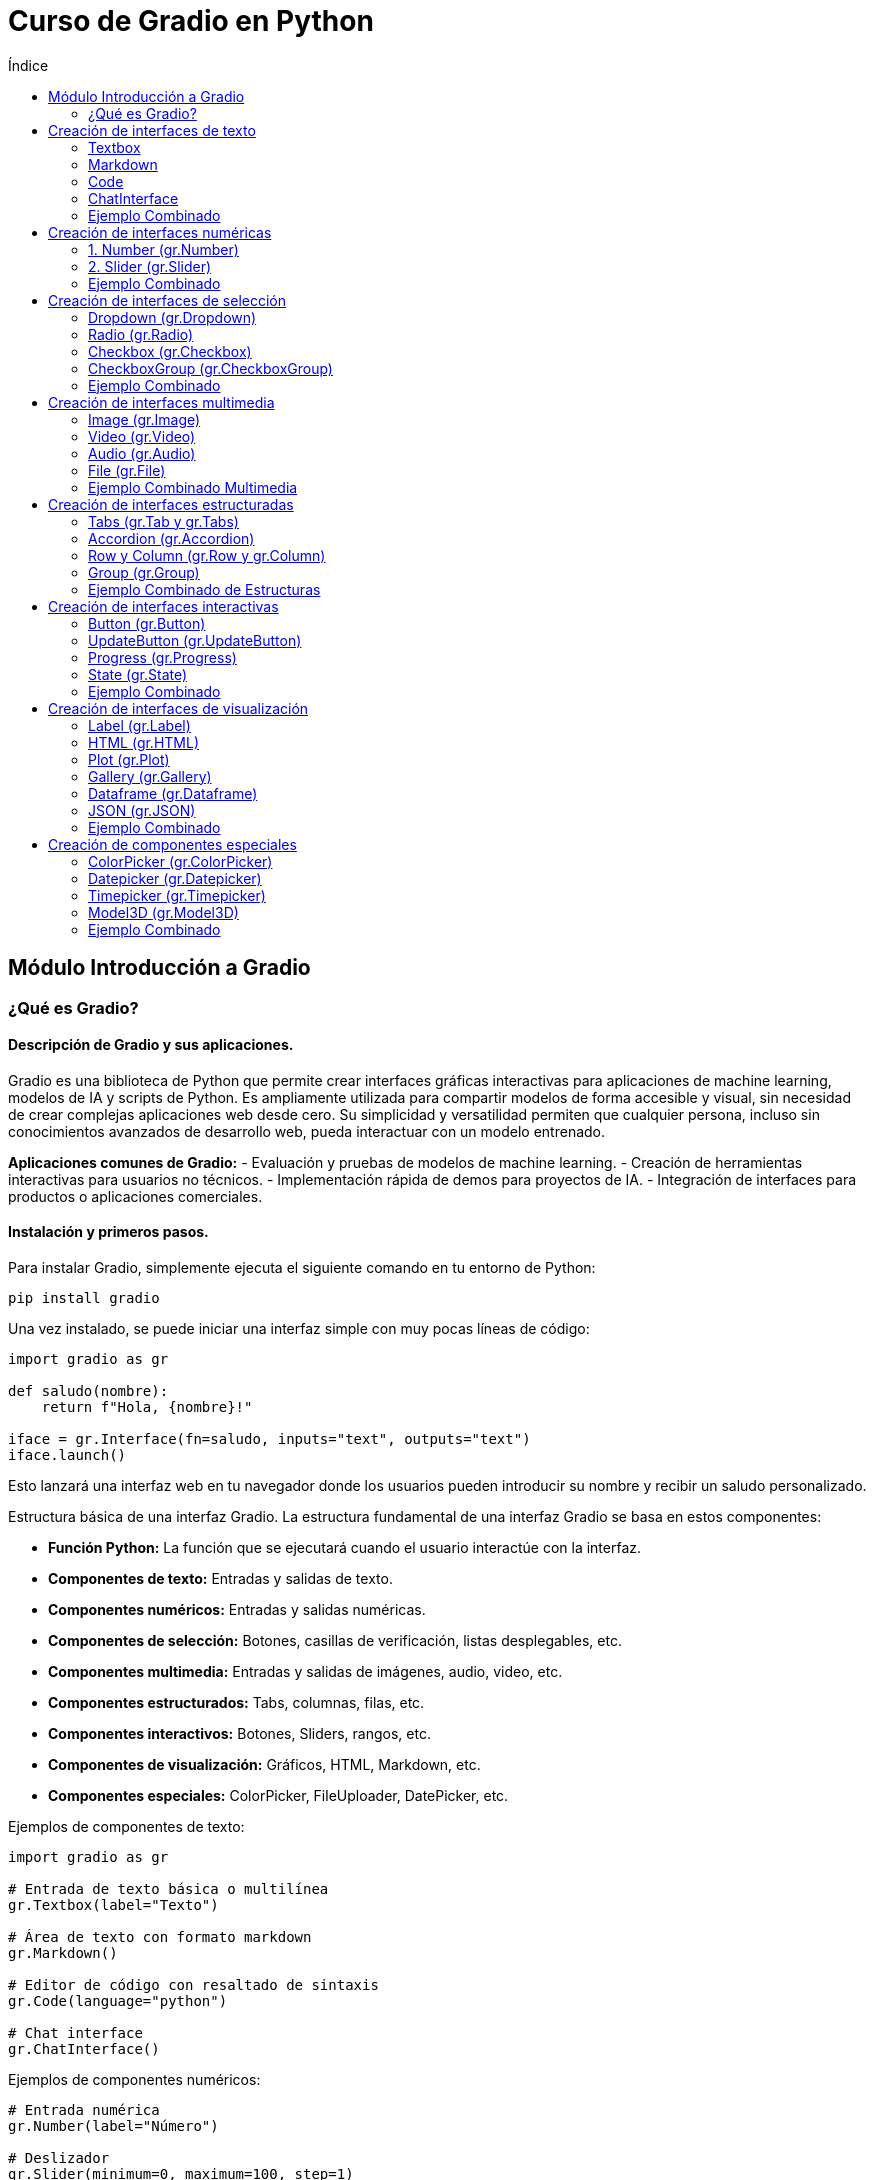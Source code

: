 :toc:
:toc-title: Índice
:source-highlighter: highlight.js

= Curso de Gradio en Python

== Módulo Introducción a Gradio

=== ¿Qué es Gradio?

==== Descripción de Gradio y sus aplicaciones.
Gradio es una biblioteca de Python que permite crear interfaces gráficas interactivas para aplicaciones de machine learning, modelos de IA y scripts de Python. Es ampliamente utilizada para compartir modelos de forma accesible y visual, sin necesidad de crear complejas aplicaciones web desde cero. Su simplicidad y versatilidad permiten que cualquier persona, incluso sin conocimientos avanzados de desarrollo web, pueda interactuar con un modelo entrenado.

*Aplicaciones comunes de Gradio:*
- Evaluación y pruebas de modelos de machine learning.
- Creación de herramientas interactivas para usuarios no técnicos.
- Implementación rápida de demos para proyectos de IA.
- Integración de interfaces para productos o aplicaciones comerciales.

==== Instalación y primeros pasos.
Para instalar Gradio, simplemente ejecuta el siguiente comando en tu entorno de Python:
[source,bash]
----
pip install gradio
----

Una vez instalado, se puede iniciar una interfaz simple con muy pocas líneas de código:

[source,python]
----
import gradio as gr

def saludo(nombre):
    return f"Hola, {nombre}!"

iface = gr.Interface(fn=saludo, inputs="text", outputs="text")
iface.launch()
----

Esto lanzará una interfaz web en tu navegador donde los usuarios pueden introducir su nombre y recibir un saludo personalizado.

.Estructura básica de una interfaz Gradio. La estructura fundamental de una interfaz Gradio se basa en estos componentes:
* **Función Python:** La función que se ejecutará cuando el usuario interactúe con la interfaz.
* **Componentes de texto:** Entradas y salidas de texto.
* **Componentes numéricos:** Entradas y salidas numéricas.
* **Componentes de selección:** Botones, casillas de verificación, listas desplegables, etc.
* **Componentes multimedia:** Entradas y salidas de imágenes, audio, video, etc.
* **Componentes estructurados:** Tabs, columnas, filas, etc.
* **Componentes interactivos:** Botones, Sliders, rangos, etc.
* **Componentes de visualización:** Gráficos, HTML, Markdown, etc.
* **Componentes especiales:** ColorPicker, FileUploader, DatePicker, etc.

.Ejemplos de componentes de texto:
[source,python]
----
import gradio as gr

# Entrada de texto básica o multilínea
gr.Textbox(label="Texto")

# Área de texto con formato markdown
gr.Markdown()

# Editor de código con resaltado de sintaxis
gr.Code(language="python")

# Chat interface
gr.ChatInterface()
----

.Ejemplos de componentes numéricos:
[source,python]
----
# Entrada numérica
gr.Number(label="Número")

# Deslizador
gr.Slider(minimum=0, maximum=100, step=1)

# Deslizador con rango
gr.RangeSlider(minimum=0, maximum=100)
----

.Ejemplos de componentes de selección:
[source,python]
----
# Menú desplegable
gr.Dropdown(choices=["Opción 1", "Opción 2"])

# Botones de radio
gr.Radio(choices=["Opción 1", "Opción 2"])

# Casillas de verificación
gr.Checkbox(label="Activar")

# Selección múltiple con checkboxes
gr.CheckboxGroup(choices=["Opción 1", "Opción 2"])
----

.Ejemplos de componentes multimedia:
[source,python]
----
# Entrada de imagen
gr.Image(type="pil")

# Entrada de video
gr.Video()

# Entrada de audio
gr.Audio()

# Entrada de archivo
gr.File()

# Cámara web
gr.Image(source="webcam")

# Micrófono
gr.Audio(source="microphone")
----

.Ejemplos de componentes estructurados:
[source,python]
----
# Contenedor de pestañas
gr.Tab()
gr.Tabs()

# Acordeón desplegable
gr.Accordion()

# Filas y columnas
gr.Row()
gr.Column()

# Grupo de componentes
gr.Group()
----

.Ejemplos de componentes interactivos:
[source,python]
----
# Botón
gr.Button(value="Clic aquí")

# Botón de actualización
gr.UpdateButton()

# Barra de progreso
gr.Progress()

# Estado
gr.State()
----

.Ejemplos de componentes de visualización:
[source,python]
----
# Etiqueta
gr.Label()

# HTML personalizado
gr.HTML()

# Gráfico/Plot
gr.Plot()

# Galería de imágenes
gr.Gallery()

# DataFrame
gr.Dataframe()

# JSON
gr.JSON()
----

.Ejemplos de componentes especiales:
[source,python]
----
# Entrada de color
gr.ColorPicker()

# Selector de fecha
gr.Datepicker()

# Entrada de tiempo
gr.Timepicker()

# Editor de modelo 3D
gr.Model3D()
----

== Creación de interfaces de texto

=== Textbox
.Parámetros principales
* `label`: Etiqueta del componente
* `lines`: Número de líneas visibles
* `placeholder`: Texto de ayuda
* `value`: Valor inicial
* `type`: Tipo de entrada (text/password/email)
* `max_lines`: Máximo número de líneas
* `interactive`: Si es editable
* `show_copy_button`: Muestra botón de copiar

.Ejemplo de Textbox
[source,python]
----
import gradio as gr

def process_text(text):
    return text.upper()

demo = gr.Interface(
    fn=process_text,
    inputs=gr.Textbox(
        label="Entrada",
        lines=3,
        placeholder="Escribe aquí...",
        value="Texto inicial",
        show_copy_button=True,
        max_lines=5
    ),
    outputs=gr.Textbox(label="Salida")
)

demo.launch()
----

=== Markdown
.Parámetros principales
* `value`: Contenido markdown inicial
* `rtl`: Dirección del texto (derecha a izquierda)
* `show_label`: Mostrar etiqueta
* `visible`: Visibilidad del componente
* `elem_id`: ID para CSS
* `elem_classes`: Clases CSS

.Ejemplo de Markdown
[source,python]
----
import gradio as gr

def update_markdown(text):
    return f"# Título\n**Texto en negrita:** {text}\n* Lista 1\n* Lista 2"

demo = gr.Interface(
    fn=update_markdown,
    inputs=gr.Textbox(label="Texto"),
    outputs=gr.Markdown(
        value="# Bienvenido\nEscribe algo arriba",
        show_label=True,
        elem_id="markdown-output"
    )
)

demo.launch()
----

=== Code
.Parámetros principales
* `language`: Lenguaje para resaltado
* `lines`: Número de líneas
* `label`: Etiqueta del componente
* `value`: Código inicial
* `readonly`: Solo lectura
* `highlight`: Activar resaltado
* `interactive`: Si es editable

.Ejemplo de Code
[source,python]
----
import gradio as gr

def format_code(code):
    # Ejemplo simple de formateo
    return code.replace("    ", "\t")

demo = gr.Interface(
    fn=format_code,
    inputs=gr.Code(
        language="python",
        lines=5,
        label="Editor de código",
        value="def hello():\n    print('Hello World')"
    ),
    outputs=gr.Code(language="python")
)

demo.launch()
----

=== ChatInterface
.Parámetros principales
* `fn`: Función de procesamiento
* `title`: Título del chat
* `description`: Descripción
* `examples`: Ejemplos de chat
* `retry_btn`: Botón de reintentar
* `undo_btn`: Botón de deshacer
* `theme`: Tema visual
* `css`: CSS personalizado

.Ejemplo de ChatInterface
[source,python]
----
import gradio as gr

def chat_response(message, history):
    return f"Echo: {message}"

demo = gr.ChatInterface(
    fn=chat_response,
    title="Chat Demo",
    description="Un simple chat de eco",
    examples=[
        ["Hola", "Echo: Hola"],
        ["¿Cómo estás?", "Echo: ¿Cómo estás?"]
    ]
)

demo.launch()
----

=== Ejemplo Combinado
[source,python]
----
import gradio as gr

def process_all(text, code):
    markdown_output = f"# Procesado\n**Input:** {text}"
    code_output = code.upper()
    chat_history = [[text, code_output]]
    return markdown_output, code_output, chat_history

with gr.Blocks() as demo:
    gr.Markdown("# Demo Completa")
    
    with gr.Row():
        txt = gr.Textbox(label="Texto", lines=3)
        code = gr.Code(language="python", label="Código")
    
    markdown = gr.Markdown()
    chatbot = gr.Chatbot(label="Chat")  # Cambiado de ChatInterface a Chatbot
    
    btn = gr.Button("Procesar")
    btn.click(
        fn=process_all,
        inputs=[txt, code],
        outputs=[markdown, code, chatbot]
    )

demo.launch()
----

== Creación de interfaces numéricas

=== 1. Number (gr.Number)
.Parámetros principales
* `label`: Etiqueta del campo
* `value`: Valor inicial
* `minimum`: Valor mínimo permitido
* `maximum`: Valor máximo permitido
* `step`: Incremento permitido
* `precision`: Número de decimales
* `interactive`: Si es editable

.Ejemplo de Number
[source,python]
----
import gradio as gr

def multiply(num):
    return num * 2

demo = gr.Interface(
    fn=multiply,
    inputs=gr.Number(
        label="Número",
        value=5,
        minimum=0,
        maximum=100,
        step=0.5,
        precision=2
    ),
    outputs=gr.Number(label="Resultado")
)

demo.launch()
----

=== 2. Slider (gr.Slider)
.Parámetros principales
* `minimum`: Valor mínimo
* `maximum`: Valor máximo
* `step`: Tamaño del paso
* `label`: Etiqueta del deslizador
* `value`: Valor inicial
* `interactive`: Si es interactivo
* `visible`: Si es visible
* `randomize`: Permite valor aleatorio

.Ejemplo de Slider
[source,python]
----
import gradio as gr

def show_value(slider_value):
    return f"Valor seleccionado: {slider_value}"

demo = gr.Interface(
    fn=show_value,
    inputs=gr.Slider(
        minimum=0,
        maximum=100,
        step=5,
        label="Selecciona un valor",
        value=50,
        interactive=True,
        info="Desliza para seleccionar"
    ),
    outputs=gr.Textbox()
)

demo.launch()
----


=== Ejemplo Combinado
[source,python]
----
import gradio as gr

def process_numbers(number, slider_val, range_vals):
    min_range, max_range = range_vals
    result = f"""
    Número ingresado: {number}
    Valor del slider: {slider_val}
    Rango seleccionado: {min_range} - {max_range}
    """
    return result

with gr.Blocks() as demo:
    gr.Markdown("# Componentes Numéricos")
    
    with gr.Row():
        num = gr.Number(
            label="Ingresa un número",
            value=5,
            minimum=0,
            maximum=100
        )
        
        slider = gr.Slider(
            minimum=0,
            maximum=100,
            step=5,
            label="Deslizador simple"
        )
            
    output = gr.Textbox(label="Resultados")
    
    btn = gr.Button("Procesar")
    btn.click(
        fn=process_numbers,
        inputs=[num, slider],
        outputs=output
    )

demo.launch()
----

== Creación de interfaces de selección

=== Dropdown (gr.Dropdown)
.Parámetros principales
* `choices`: Lista de opciones disponibles
* `value`: Valor inicial seleccionado
* `label`: Etiqueta del componente
* `multiselect`: Permite selección múltiple
* `interactive`: Si es interactivo
* `placeholder`: Texto cuando no hay selección
* `allow_custom_value`: Permite valores personalizados

.Ejemplo de Dropdown
[source,python]
----
import gradio as gr

def show_selection(choice):
    return f"Has seleccionado: {choice}"

demo = gr.Interface(
    fn=show_selection,
    inputs=gr.Dropdown(
        choices=["Opción 1", "Opción 2", "Opción 3"],
        value="Opción 1",
        label="Selecciona una opción",
        multiselect=False,
        placeholder="Elige una opción..."
    ),
    outputs=gr.Textbox()
)

demo.launch()
----

=== Radio (gr.Radio)
.Parámetros principales
* `choices`: Lista de opciones
* `value`: Opción seleccionada por defecto
* `label`: Etiqueta del grupo
* `interactive`: Si es interactivo
* `info`: Texto informativo adicional
* `visible`: Si es visible

.Ejemplo de Radio
[source,python]
----
import gradio as gr

def process_radio(choice):
    return f"Opción seleccionada: {choice}"

demo = gr.Interface(
    fn=process_radio,
    inputs=gr.Radio(
        choices=["Opción A", "Opción B", "Opción C"],
        value="Opción A",
        label="Selecciona una opción",
        info="Solo puedes elegir una opción"
    ),
    outputs=gr.Textbox()
)

demo.launch()
----

=== Checkbox (gr.Checkbox)
.Parámetros principales
* `label`: Etiqueta del checkbox
* `value`: Estado inicial (True/False)
* `interactive`: Si es interactivo
* `info`: Texto informativo
* `visible`: Si es visible

.Ejemplo de Checkbox
[source,python]
----
import gradio as gr

def check_status(is_checked):
    return "Activado" if is_checked else "Desactivado"

demo = gr.Interface(
    fn=check_status,
    inputs=gr.Checkbox(
        label="Activar función",
        value=False,
        info="Marca para activar"
    ),
    outputs=gr.Textbox()
)

demo.launch()
----

=== CheckboxGroup (gr.CheckboxGroup)
.Parámetros principales
* `choices`: Lista de opciones
* `value`: Lista de opciones seleccionadas
* `label`: Etiqueta del grupo
* `interactive`: Si es interactivo
* `info`: Texto informativo
* `visible`: Si es visible

.Ejemplo de CheckboxGroup
[source,python]
----
import gradio as gr

def process_selections(selected):
    return f"Opciones seleccionadas: {', '.join(selected)}"

demo = gr.Interface(
    fn=process_selections,
    inputs=gr.CheckboxGroup(
        choices=["Opción 1", "Opción 2", "Opción 3", "Opción 4"],
        value=["Opción 1"],
        label="Selecciona varias opciones",
        info="Puedes seleccionar múltiples opciones"
    ),
    outputs=gr.Textbox()
)

demo.launch()
----

=== Ejemplo Combinado
[source,python]
----
import gradio as gr

def process_all_selections(dropdown, radio, checkbox, checkbox_group):
    result = f"""
    Dropdown: {dropdown}
    Radio: {radio}
    Checkbox: {'Activado' if checkbox else 'Desactivado'}
    Grupo de Checkboxes: {', '.join(checkbox_group)}
    """
    return result

with gr.Blocks() as demo:
    gr.Markdown("# Demo de Componentes de Selección")
    
    with gr.Row():
        dropdown = gr.Dropdown(
            choices=["Opción 1", "Opción 2", "Opción 3"],
            label="Menú desplegable",
            value="Opción 1"
        )
        
        radio = gr.Radio(
            choices=["A", "B", "C"],
            label="Botones de radio",
            value="A"
        )
    
    with gr.Row():
        checkbox = gr.Checkbox(
            label="Activar función",
            value=False
        )
        
        checkbox_group = gr.CheckboxGroup(
            choices=["Item 1", "Item 2", "Item 3"],
            label="Selección múltiple",
            value=["Item 1"]
        )
    
    output = gr.Textbox(label="Resultados")
    
    btn = gr.Button("Procesar selecciones")
    btn.click(
        fn=process_all_selections,
        inputs=[dropdown, radio, checkbox, checkbox_group],
        outputs=output
    )

demo.launch()
----

== Creación de interfaces multimedia

=== Image (gr.Image)
.Parámetros principales
* `type`: "pil", "numpy", "filepath"
* `source`: "upload", "webcam", "canvas"
* `tool`: "editor", "select", "sketch"
* `shape`: Dimensiones de la imagen
* `label`: Etiqueta del componente
* `interactive`: Si es editable

.Ejemplo de Image Upload
[source,python]
----
import gradio as gr
from PIL import Image

def process_image(img):
    if img is None:
        return None
    return img.rotate(180)  # Gira la imagen 180 grados

demo = gr.Interface(
    fn=process_image,
    inputs=gr.Image(
        type="pil",
        label="Sube una imagen",
        tool="editor",
        source="upload"
    ),
    outputs=gr.Image(type="pil")
)

demo.launch()
----

.Ejemplo de Webcam
[source,python]
----
import gradio as gr

def capture_image(img):
    return img

demo = gr.Interface(
    fn=capture_image,
    inputs=gr.Image(
        source="webcam",
        tool=None,
        streaming=True,
        label="Cámara"
    ),
    outputs=gr.Image()
)

demo.launch()
----

=== Video (gr.Video)
.Parámetros principales
* `source`: "upload" o "webcam"
* `format`: Formato del video
* `height`: Altura del componente
* `width`: Ancho del componente
* `interactive`: Si es editable

.Ejemplo de Video
[source,python]
----
import gradio as gr

def process_video(video):
    return video

demo = gr.Interface(
    fn=process_video,
    inputs=gr.Video(
        label="Sube un video",
        source="upload",
        format="mp4"
    ),
    outputs=gr.Video()
)

demo.launch()
----

=== Audio (gr.Audio)
.Parámetros principales
* `source`: "upload" o "microphone"
* `type`: "numpy" o "filepath"
* `label`: Etiqueta del componente
* `interactive`: Si es editable
* `streaming`: Para grabación en tiempo real

.Ejemplo de Audio Upload y Micrófono
[source,python]
----
import gradio as gr

def process_audio(audio):
    return audio

demo = gr.Blocks()
with demo:
    gr.Markdown("# Procesamiento de Audio")
    
    with gr.Tab("Upload"):
        audio_upload = gr.Audio(
            label="Sube un archivo de audio",
            source="upload",
            type="filepath"
        )
    
    with gr.Tab("Micrófono"):
        audio_mic = gr.Audio(
            label="Graba audio",
            source="microphone",
            streaming=True
        )
    
    output_audio = gr.Audio(label="Audio procesado")
    
    btn = gr.Button("Procesar")
    btn.click(fn=process_audio, 
             inputs=[audio_upload], 
             outputs=[output_audio])

demo.launch()
----

=== File (gr.File)
.Parámetros principales
* `file_count`: "single" o "multiple"
* `file_types`: Lista de extensiones permitidas
* `label`: Etiqueta del componente
* `interactive`: Si es editable

.Ejemplo de File
[source,python]
----
import gradio as gr

def process_file(file):
    return f"Archivo recibido: {file.name}"

demo = gr.Interface(
    fn=process_file,
    inputs=gr.File(
        label="Sube un archivo",
        file_count="single",
        file_types=[".pdf", ".txt", ".doc"],
        type="file"
    ),
    outputs=gr.Textbox()
)

demo.launch()
----

=== Ejemplo Combinado Multimedia
[source,python]
----
import gradio as gr

def process_multimedia(image, video, audio, file):
    result = {
        "image": "Imagen procesada" if image is not None else "No image",
        "video": "Video procesado" if video is not None else "No video",
        "audio": "Audio procesado" if audio is not None else "No audio",
        "file": f"Archivo: {file.name}" if file is not None else "No file"
    }
    return str(result)

with gr.Blocks() as demo:
    gr.Markdown("# Demo Multimedia")
    
    with gr.Row():
        with gr.Column():
            image_input = gr.Image(
                label="Imagen",
                source="upload",
                tool="editor"
            )
            webcam_input = gr.Image(
                label="Webcam",
                source="webcam"
            )
    
    with gr.Row():
        video_input = gr.Video(
            label="Video"
        )
        audio_input = gr.Audio(
            label="Audio",
            source="microphone"
        )
    
    file_input = gr.File(
        label="Archivos",
        file_count="multiple"
    )
    
    output = gr.Textbox(label="Resultados")
    
    btn = gr.Button("Procesar")
    btn.click(
        fn=process_multimedia,
        inputs=[image_input, video_input, audio_input, file_input],
        outputs=output
    )

demo.launch()
----

== Creación de interfaces estructuradas

=== Tabs (gr.Tab y gr.Tabs)
.Parámetros principales de Tabs
* `selected`: Índice de la pestaña seleccionada
* `visible`: Si las pestañas son visibles
* `elem_id`: ID para CSS
* `elem_classes`: Clases CSS

.Ejemplo de Tabs
[source,python]
----
import gradio as gr

with gr.Blocks() as demo:
    gr.Markdown("# Demo de Pestañas")
    
    with gr.Tabs() as tabs:
        with gr.Tab("Entrada de Texto"):
            text_input = gr.Textbox(label="Texto")
            text_output = gr.Textbox(label="Resultado")
            text_button = gr.Button("Procesar Texto")
        
        with gr.Tab("Entrada de Imagen"):
            image_input = gr.Image(label="Imagen")
            image_output = gr.Image(label="Resultado")
            image_button = gr.Button("Procesar Imagen")
        
        with gr.Tab("Configuración"):
            gr.Markdown("## Ajustes")
            slider = gr.Slider(0, 100, label="Parámetro")

demo.launch()
----

=== Accordion (gr.Accordion)
.Parámetros principales
* `label`: Etiqueta del acordeón
* `open`: Si está expandido por defecto
* `visible`: Si es visible

.Ejemplo de Accordion
[source,python]
----
import gradio as gr

with gr.Blocks() as demo:
    gr.Markdown("# Demo de Acordeón")
    
    with gr.Accordion("Configuración Avanzada", open=False):
        gr.Markdown("### Parámetros")
        param1 = gr.Slider(0, 10, label="Parámetro 1")
        param2 = gr.Slider(0, 10, label="Parámetro 2")
    
    with gr.Accordion("Resultados", open=True):
        output = gr.Textbox(label="Salida")
        
    btn = gr.Button("Procesar")

demo.launch()
----

=== Row y Column (gr.Row y gr.Column)
.Parámetros principales
* `scale`: Escala relativa del contenedor
* `min_width`: Ancho mínimo
* `equal_height`: Para filas, si los elementos tienen igual altura
* `variant`: Variante visual ("default", "panel", etc.)

.Ejemplo de Row y Column
[source,python]
----
import gradio as gr

with gr.Blocks() as demo:
    gr.Markdown("# Demo de Layout")
    
    with gr.Row():
        with gr.Column(scale=2):
            input1 = gr.Textbox(label="Entrada 1")
            input2 = gr.Textbox(label="Entrada 2")
        
        with gr.Column(scale=1):
            output = gr.Textbox(label="Resultado")
    
    with gr.Row():
        btn1 = gr.Button("Acción 1")
        btn2 = gr.Button("Acción 2")
        btn3 = gr.Button("Acción 3")

demo.launch()
----

=== Group (gr.Group)
.Parámetros principales
* `visible`: Si el grupo es visible
* `elem_id`: ID para CSS
* `elem_classes`: Clases CSS

.Ejemplo de Group
[source,python]
----
import gradio as gr

with gr.Blocks() as demo:
    gr.Markdown("# Demo de Grupos")
    
    with gr.Group():
        gr.Markdown("## Grupo de Entrada")
        name = gr.Textbox(label="Nombre")
        age = gr.Number(label="Edad")
        
    with gr.Group():
        gr.Markdown("## Grupo de Opciones")
        checkbox = gr.Checkbox(label="Activar")
        slider = gr.Slider(0, 100, label="Valor")

demo.launch()
----

=== Ejemplo Combinado de Estructuras
[source,python]
----
import gradio as gr

def process(text, number, check):
    return f"Procesado: {text}, {number}, {check}"

with gr.Blocks() as demo:
    gr.Markdown("# Demo Completa de Estructuras")
    
    with gr.Tabs():
        with gr.Tab("Entrada de Datos"):
            with gr.Row():
                with gr.Column(scale=2):
                    with gr.Group():
                        text_input = gr.Textbox(label="Texto")
                        num_input = gr.Number(label="Número")
                
                with gr.Column(scale=1):
                    with gr.Accordion("Opciones", open=True):
                        check = gr.Checkbox(label="Activar")
                        slider = gr.Slider(0, 100)
        
        with gr.Tab("Resultados"):
            with gr.Group():
                output = gr.Textbox(label="Resultado")
                with gr.Row():
                    clear_btn = gr.Button("Limpiar")
                    submit_btn = gr.Button("Procesar")
        
        with gr.Tab("Configuración"):
            with gr.Accordion("Ajustes Avanzados"):
                gr.Markdown("### Configuración del Sistema")
                config1 = gr.Checkbox(label="Config 1")
                config2 = gr.Checkbox(label="Config 2")
    
    submit_btn.click(
        fn=process,
        inputs=[text_input, num_input, check],
        outputs=output
    )

demo.launch()
----

== Creación de interfaces interactivas

=== Button (gr.Button)
.Parámetros principales
* `value`: Texto del botón
* `variant`: "primary", "secondary", "stop"
* `size`: "sm", "lg"
* `interactive`: Si es clickeable
* `visible`: Si es visible
* `icon`: Ícono del botón

.Ejemplo de Button
[source,python]
----
import gradio as gr
import time

def proceso_largo():
    time.sleep(2)  # Simula proceso
    return "¡Proceso completado!"

with gr.Blocks() as demo:
    gr.Markdown("# Demo de Botones")
    
    with gr.Row():
        btn1 = gr.Button(
            value="Botón Principal",
            variant="primary",
            size="lg"
        )
        btn2 = gr.Button(
            value="Botón Secundario",
            variant="secondary"
        )
        btn3 = gr.Button(
            value="Detener",
            variant="stop"
        )
    
    output = gr.Textbox(label="Resultado")
    
    btn1.click(fn=proceso_largo, outputs=output)

demo.launch()
----

=== UpdateButton (gr.UpdateButton)
.Parámetros principales
* `value`: Texto del botón
* `every`: Intervalo de actualización en segundos
* `visible`: Si es visible
* `interactive`: Si es clickeable

.Ejemplo de UpdateButton
[source,python]
----
import gradio as gr
import time
import random

def actualizar_valor():
    return random.randint(1, 100)

with gr.Blocks() as demo:
    gr.Markdown("# Demo de Actualización Automática")
    
    valor = gr.Number(label="Valor Actual")
    
    update_btn = gr.UpdateButton(
        value="Actualizar",
        every=5  # Actualiza cada 5 segundos
    )
    
    update_btn.click(
        fn=actualizar_valor,
        outputs=valor
    )

demo.launch()
----

=== Progress (gr.Progress)
.Parámetros principales
* `track_tqdm`: Seguimiento de progreso tqdm
* `visible`: Si es visible
* `elem_id`: ID para CSS

.Ejemplo de Progress
[source,python]
----
import gradio as gr
import time
from tqdm import tqdm

def proceso_con_progreso(progress=gr.Progress()):
    result = ""
    for i in progress.tqdm(range(10)):
        time.sleep(0.5)
        result += f"Paso {i+1} completado\n"
    return result

with gr.Blocks() as demo:
    gr.Markdown("# Demo de Barra de Progreso")
    
    btn = gr.Button("Iniciar Proceso")
    output = gr.Textbox(label="Estado del Proceso")
    
    btn.click(
        fn=proceso_con_progreso,
        outputs=output
    )

demo.launch()
----

=== State (gr.State)
.Parámetros principales
* `value`: Valor inicial del estado
* `visible`: Si es visible (normalmente False)

.Ejemplo de State
[source,python]
----
import gradio as gr

def incrementar_contador(contador):
    return contador + 1, contador + 1

def resetear_contador():
    return 0, 0

with gr.Blocks() as demo:
    gr.Markdown("# Demo de Estado")
    
    # Estado invisible para mantener el contador
    contador = gr.State(value=0)
    
    # Visualización del contador
    numero = gr.Number(label="Contador", interactive=False)
    
    with gr.Row():
        incrementar = gr.Button("Incrementar")
        resetear = gr.Button("Resetear")
    
    incrementar.click(
        fn=incrementar_contador,
        inputs=[contador],
        outputs=[contador, numero]
    )
    
    resetear.click(
        fn=resetear_contador,
        outputs=[contador, numero]
    )

demo.launch()
----

=== Ejemplo Combinado
[source,python]
----
import gradio as gr
import time
import random
from tqdm import tqdm

def proceso_complejo(steps, progress=gr.Progress()):
    resultado = []
    
    for i in progress.tqdm(range(steps)):
        time.sleep(0.5)
        resultado.append(f"Paso {i+1}: {random.randint(1,100)}")
    
    return "\n".join(resultado)

def actualizar_estado(estado_actual):
    return estado_actual + 1, f"Estado actualizado: {estado_actual + 1}"

with gr.Blocks() as demo:
    gr.Markdown("# Demo Completa de Componentes Interactivos")
    
    # Estado
    estado = gr.State(value=0)
    
    with gr.Row():
        # Botones principales
        start_btn = gr.Button(
            "Iniciar Proceso", 
            variant="primary",
            size="lg"
        )
        update_btn = gr.UpdateButton(
            value="Auto Actualizar",
            every=3
        )
        stop_btn = gr.Button(
            "Detener",
            variant="stop"
        )
    
    # Salidas
    proceso_output = gr.Textbox(
        label="Resultado del Proceso",
        lines=5
    )
    estado_output = gr.Textbox(
        label="Estado Actual"
    )
    
    # Configuración de eventos
    start_btn.click(
        fn=proceso_complejo,
        inputs=[gr.Slider(1, 10, value=5, label="Pasos")],
        outputs=proceso_output
    )
    
    update_btn.click(
        fn=actualizar_estado,
        inputs=[estado],
        outputs=[estado, estado_output]
    )

demo.launch()
----

== Creación de interfaces de visualización

=== Label (gr.Label)
.Parámetros principales
* `value`: Valor inicial
* `label`: Etiqueta del componente
* `color`: Color del texto
* `visible`: Si es visible
* `show_label`: Mostrar/ocultar etiqueta

.Ejemplo de Label
[source,python]
----
import gradio as gr

def classify_text(text):
    # Simula clasificación
    return {
        "positivo": 0.8,
        "negativo": 0.2
    }

demo = gr.Interface(
    fn=classify_text,
    inputs=gr.Textbox(label="Texto a clasificar"),
    outputs=gr.Label(
        label="Clasificación",
        num_top_classes=2
    )
)

demo.launch()
----

=== HTML (gr.HTML)
.Parámetros principales
* `value`: Contenido HTML
* `visible`: Si es visible
* `elem_id`: ID para CSS
* `elem_classes`: Clases CSS

.Ejemplo de HTML
[source,python]
----
import gradio as gr

def generate_html(text):
    return f"""
    <div style='color: blue; padding: 20px; border: 1px solid'>
        <h3>Resultado</h3>
        <p>{text}</p>
    </div>
    """

with gr.Blocks() as demo:
    gr.HTML("<h1 style='color: red'>Demo HTML</h1>")
    input_text = gr.Textbox(label="Entrada")
    output_html = gr.HTML()
    
    input_text.change(
        fn=generate_html,
        inputs=input_text,
        outputs=output_html
    )

demo.launch()
----

=== Plot (gr.Plot)
.Parámetros principales
* `value`: Figura del plot
* `label`: Etiqueta del gráfico
* `show_label`: Mostrar/ocultar etiqueta
* `visible`: Si es visible

.Ejemplo de Plot
[source,python]
----
import gradio as gr
import matplotlib.pyplot as plt
import numpy as np

def create_plot(points):
    fig = plt.figure()
    x = np.linspace(0, 10, int(points))
    y = np.sin(x)
    plt.plot(x, y)
    plt.title("Gráfico Senoidal")
    return fig

with gr.Blocks() as demo:
    gr.Markdown("# Demo de Gráficos")
    
    slider = gr.Slider(
        minimum=10,
        maximum=100,
        value=50,
        label="Número de puntos"
    )
    plot_output = gr.Plot(label="Gráfico")
    
    slider.change(
        fn=create_plot,
        inputs=slider,
        outputs=plot_output
    )

demo.launch()
----

=== Gallery (gr.Gallery)
.Parámetros principales
* `value`: Lista de imágenes
* `label`: Etiqueta de la galería
* `columns`: Número de columnas
* `height`: Altura de la galería
* `object_fit`: Ajuste de imágenes

.Ejemplo de Gallery
[source,python]
----
import gradio as gr
import numpy as np
from PIL import Image

def create_images():
    images = []
    for _ in range(4):
        # Crear imágenes de ejemplo
        img = np.random.randint(0, 255, (100, 100, 3), dtype=np.uint8)
        images.append(Image.fromarray(img))
    return images

with gr.Blocks() as demo:
    gr.Markdown("# Galería de Imágenes")
    
    gallery = gr.Gallery(
        label="Imágenes",
        columns=2,
        height="auto"
    )
    btn = gr.Button("Generar Imágenes")
    
    btn.click(
        fn=create_images,
        outputs=gallery
    )

demo.launch()
----

=== Dataframe (gr.Dataframe)
.Parámetros principales
* `value`: Datos iniciales
* `headers`: Encabezados de columnas
* `row_count`: Número de filas
* `col_count`: Número de columnas
* `interactive`: Si es editable
* `wrap`: Ajuste de texto

.Ejemplo de Dataframe
[source,python]
----
import gradio as gr
import pandas as pd
import numpy as np

def create_dataframe():
    data = {
        'A': np.random.rand(5),
        'B': np.random.rand(5),
        'C': np.random.rand(5)
    }
    return pd.DataFrame(data)

with gr.Blocks() as demo:
    gr.Markdown("# Demo de DataFrame")
    
    df = gr.Dataframe(
        headers=['A', 'B', 'C'],
        interactive=True,
        wrap=True
    )
    btn = gr.Button("Generar Datos")
    
    btn.click(
        fn=create_dataframe,
        outputs=df
    )

demo.launch()
----

=== JSON (gr.JSON)
.Parámetros principales
* `value`: Datos JSON iniciales
* `label`: Etiqueta del componente
* `visible`: Si es visible

.Ejemplo de JSON
[source,python]
----
import gradio as gr
import random

def generate_json():
    return {
        "id": random.randint(1, 1000),
        "data": {
            "name": "Ejemplo",
            "values": [1, 2, 3, 4, 5],
            "active": True
        }
    }

with gr.Blocks() as demo:
    gr.Markdown("# Visualización JSON")
    
    json_output = gr.JSON(label="Datos JSON")
    btn = gr.Button("Generar JSON")
    
    btn.click(
        fn=generate_json,
        outputs=json_output
    )

demo.launch()
----

=== Ejemplo Combinado
[source,python]
----
import gradio as gr
import numpy as np
import pandas as pd
import matplotlib.pyplot as plt

def process_data():
    # Crear datos de ejemplo
    data = np.random.randn(100)
    
    # Crear plot
    fig = plt.figure()
    plt.hist(data, bins=20)
    plt.title("Distribución")
    
    # Crear DataFrame
    df = pd.DataFrame({
        'valores': data,
        'cuadrado': data**2
    })
    
    # Crear JSON
    stats = {
        "media": float(np.mean(data)),
        "std": float(np.std(data)),
        "min": float(np.min(data)),
        "max": float(np.max(data))
    }
    
    return fig, df, stats

with gr.Blocks() as demo:
    gr.Markdown("# Dashboard de Datos")
    
    with gr.Row():
        with gr.Column():
            plot_output = gr.Plot(label="Gráfico")
            df_output = gr.Dataframe(label="Datos")
        
        with gr.Column():
            stats_output = gr.JSON(label="Estadísticas")
            html_output = gr.HTML("""
                <div style='padding: 10px; background: #f0f0f0'>
                    <h3>Información</h3>
                    <p>Dashboard de análisis de datos</p>
                </div>
            """)
    
    btn = gr.Button("Actualizar Datos")
    btn.click(
        fn=process_data,
        outputs=[plot_output, df_output, stats_output]
    )

demo.launch()
----

== Creación de componentes especiales

=== ColorPicker (gr.ColorPicker)
.Parámetros principales
* `value`: Color inicial (hex o rgb)
* `label`: Etiqueta del selector
* `interactive`: Si es editable
* `visible`: Si es visible
* `show_label`: Mostrar etiqueta

.Ejemplo de ColorPicker
[source,python]
----
import gradio as gr

def update_color(color):
    return f"""
    <div style='padding: 20px; background: {color}; color: white'>
        Color seleccionado: {color}
    </div>
    """

with gr.Blocks() as demo:
    gr.Markdown("# Selector de Color")
    
    color_picker = gr.ColorPicker(
        label="Selecciona un color",
        value="#ff0000"  # Rojo por defecto
    )
    
    output = gr.HTML()
    
    color_picker.change(
        fn=update_color,
        inputs=color_picker,
        outputs=output
    )

demo.launch()
----

=== Datepicker (gr.Datepicker)
.Parámetros principales
* `value`: Fecha inicial
* `label`: Etiqueta del selector
* `min_date`: Fecha mínima permitida
* `max_date`: Fecha máxima permitida
* `format`: Formato de fecha

.Ejemplo de Datepicker
[source,python]
----
import gradio as gr
from datetime import datetime, timedelta

def process_date(date):
    selected_date = datetime.strptime(date, "%Y-%m-%d")
    future_date = selected_date + timedelta(days=7)
    return f"Fecha seleccionada: {date}\nFecha + 7 días: {future_date.strftime('%Y-%m-%d')}"

with gr.Blocks() as demo:
    gr.Markdown("# Selector de Fecha")
    
    date_picker = gr.Datepicker(
        label="Selecciona una fecha",
        value="2024-01-01",  # Fecha inicial
        min_date="2024-01-01",
        max_date="2024-12-31"
    )
    
    output = gr.Textbox(label="Resultado")
    
    date_picker.change(
        fn=process_date,
        inputs=date_picker,
        outputs=output
    )

demo.launch()
----

=== Timepicker (gr.Timepicker)
.Parámetros principales
* `value`: Hora inicial
* `label`: Etiqueta del selector
* `interactive`: Si es editable
* `visible`: Si es visible
* `format`: Formato de hora (12/24)

.Ejemplo de Timepicker
[source,python]
----
import gradio as gr
from datetime import datetime, timedelta

def process_time(time):
    if not time:
        return "Por favor selecciona una hora"
    
    time_obj = datetime.strptime(time, "%H:%M")
    later_time = (time_obj + timedelta(hours=2)).strftime("%H:%M")
    
    return f"""
    Hora seleccionada: {time}
    Hora + 2 horas: {later_time}
    """

with gr.Blocks() as demo:
    gr.Markdown("# Selector de Hora")
    
    time_picker = gr.Timepicker(
        label="Selecciona una hora",
        value="09:00"  # Hora inicial
    )
    
    output = gr.Textbox(label="Resultado")
    
    time_picker.change(
        fn=process_time,
        inputs=time_picker,
        outputs=output
    )

demo.launch()
----

=== Model3D (gr.Model3D)
.Parámetros principales
* `value`: Ruta al modelo 3D
* `label`: Etiqueta del visor
* `clear_color`: Color de fondo
* `camera_position`: Posición inicial de la cámara
* `height`: Altura del visor
* `width`: Ancho del visor

.Ejemplo de Model3D
[source,python]
----
import gradio as gr

def load_3d_model(file):
    return file.name if file else None

with gr.Blocks() as demo:
    gr.Markdown("# Visor de Modelos 3D")
    
    file_input = gr.File(
        label="Sube un modelo 3D",
        file_types=[".obj", ".glb", ".gltf"]
    )
    
    model_viewer = gr.Model3D(
        label="Visor 3D",
        clear_color=[0.0, 0.0, 0.0, 0.0],
        camera_position=[0, 0, 5],
        height=500,
        width=800
    )
    
    file_input.change(
        fn=load_3d_model,
        inputs=file_input,
        outputs=model_viewer
    )

demo.launch()
----

=== Ejemplo Combinado
[source,python]
----
import gradio as gr
from datetime import datetime, timedelta

def process_all(color, date, time, model_file):
    result = {
        "color": color,
        "date": date,
        "time": time,
        "model": model_file.name if model_file else "No model"
    }
    
    # Crear HTML con el color seleccionado
    html_output = f"""
    <div style='padding: 20px; background: {color}; color: white'>
        <h3>Resultados:</h3>
        <p>Color: {color}</p>
        <p>Fecha: {date}</p>
        <p>Hora: {time}</p>
        <p>Modelo: {result['model']}</p>
    </div>
    """
    
    return html_output, result

with gr.Blocks() as demo:
    gr.Markdown("# Demo de Componentes Especializados")
    
    with gr.Row():
        with gr.Column():
            color_input = gr.ColorPicker(
                label="Selecciona un color",
                value="#ff0000"
            )
            
            date_input = gr.Datepicker(
                label="Selecciona una fecha",
                value=datetime.now().strftime("%Y-%m-%d")
            )
            
            time_input = gr.Timepicker(
                label="Selecciona una hora",
                value="12:00"
            )
            
            model_input = gr.File(
                label="Sube un modelo 3D",
                file_types=[".obj", ".glb", ".gltf"]
            )
        
        with gr.Column():
            html_output = gr.HTML()
            json_output = gr.JSON()
            model_viewer = gr.Model3D(
                label="Vista previa del modelo",
                height=400
            )
    
    btn = gr.Button("Procesar")
    
    # Actualizar modelo 3D cuando se sube
    model_input.change(
        fn=lambda x: x.name if x else None,
        inputs=model_input,
        outputs=model_viewer
    )
    
    # Procesar todos los inputs
    btn.click(
        fn=process_all,
        inputs=[
            color_input,
            date_input,
            time_input,
            model_input
        ],
        outputs=[
            html_output,
            json_output
        ]
    )

demo.launch()
----
